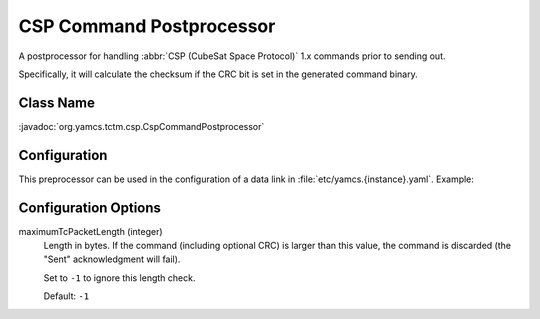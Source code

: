 CSP Command Postprocessor
=========================

A postprocessor for handling :abbr:`CSP (CubeSat Space Protocol)` 1.x commands prior to sending out.

Specifically, it will calculate the checksum if the CRC bit is set in the generated command binary.


Class Name
----------

:javadoc:`org.yamcs.tctm.csp.CspCommandPostprocessor`


Configuration
-------------

This preprocessor can be used in the configuration of a data link in :file:`etc/yamcs.{instance}.yaml`. Example:

.. code-block:: yaml
   :emphasize-lines: 8

   dataLinks:
     - name: csp-bridge
       class: org.yamcs.tctm.UdpTcTmDataLink
       tmStream: tm_realtime
       tcStream: tc_realtime
       host: 127.0.0.1
       port: 10100
       commandPostprocessorClassName: org.yamcs.tctm.csp.CspCommandPostprocessor
       packetPreprocessorClassName: org.yamcs.tctm.csp.CspPacketPreprocessor


Configuration Options
---------------------

maximumTcPacketLength (integer)
    Length in bytes. If the command (including optional CRC) is larger than this value, the command is discarded (the "Sent" acknowledgment will fail).

    Set to ``-1`` to ignore this length check.

    Default: ``-1``
